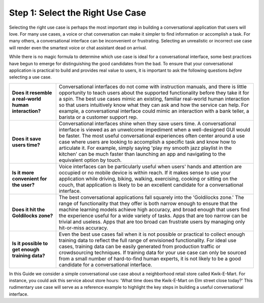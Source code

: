 Step 1: Select the Right Use Case
=================================

Selecting the right use case is perhaps the most important step in building a conversational application that users will love. For many use cases, a voice or chat conversation can make it simpler to find information or accomplish a task. For many others, a conversational interface can be inconvenient or frustrating. Selecting an unrealistic or incorrect use case will render even the smartest voice or chat assistant dead on arrival.

While there is no magic formula to determine which use case is ideal for a conversational interface, some best practices have begun to emerge for distinguishing the good candidates from the bad. To ensure that your conversational application is practical to build and provides real value to users, it is important to ask the following questions *before* selecting a use case.

===================================================== ===
**Does it resemble a real-world human interaction?**  Conversational interfaces do not come with instruction manuals, and there is little opportunity to teach users about the supported functionality before they take it for a spin. The best use cases mimic an existing, familiar real-world human interaction so that users intuitively know what they can ask and how the service can help. For example, a conversational interface could mimic an interaction with a bank teller, a barista or a customer support rep.

**Does it save users time?**                          Conversational interfaces shine when they save users time. A conversational interface is viewed as an unwelcome impediment when a well-designed GUI would be faster. The most useful conversational experiences often center around a use case where users are looking to accomplish a specific task and know how to articulate it. For example, simply saying 'play my smooth jazz playlist in the kitchen' can be much faster than launching an app and navigating to the equivalent option by touch.

**Is it more convenient for the user?**               Voice interfaces can be particularly useful when users' hands and attention are occupied or no mobile device is within reach. If it makes sense to use your application while driving, biking, walking, exercising, cooking or sitting on the couch, that application is likely to be an excellent candidate for a conversational interface.

**Does it hit the Goldilocks zone?**                  The best conversational applications fall squarely into the 'Goldilocks zone.' The range of functionality that they offer is both narrow enough to ensure that the machine learning models achieve high accuracy, and broad enough that users find the experience useful for a wide variety of tasks. Apps that are too narrow can be trivial and useless. Apps that are too broad can frustrate users by managing only hit-or-miss accuracy.

**Is it possible to get enough training data?**       Even the best use cases fail when it is not possible or practical to collect enough training data to reflect the full range of envisioned functionality. For ideal use cases, training data can be easily generated from production traffic or crowdsourcing techniques. If training data for your use case can only be sourced from a small number of hard-to-find human experts, it is not likely to be a good candidate for a conversational interface.
===================================================== ===

In this Guide we consider a simple conversational use case about a neighborhood retail store called Kwik-E-Mart. For instance, you could ask this service about store hours: 'What time does the Kwik-E-Mart on Elm street close today?' This rudimentary use case will serve as a reference example to highlight the key steps in building a useful conversational interface.
